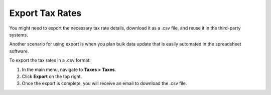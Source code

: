Export Tax Rates
----------------

.. start

You might need to export the necessary tax rate details, download it as a .csv file, and reuse it in the third-party systems.

Another scenario for using export is when you plan bulk data update that is easily automated in the spreadsheet software.

To export the tax rates in a .csv format:

1. In the main menu, navigate to **Taxes > Taxes**.
2. Click **Export** on the top right.
3. Once the export is complete, you will receive an email to download the .csv file.